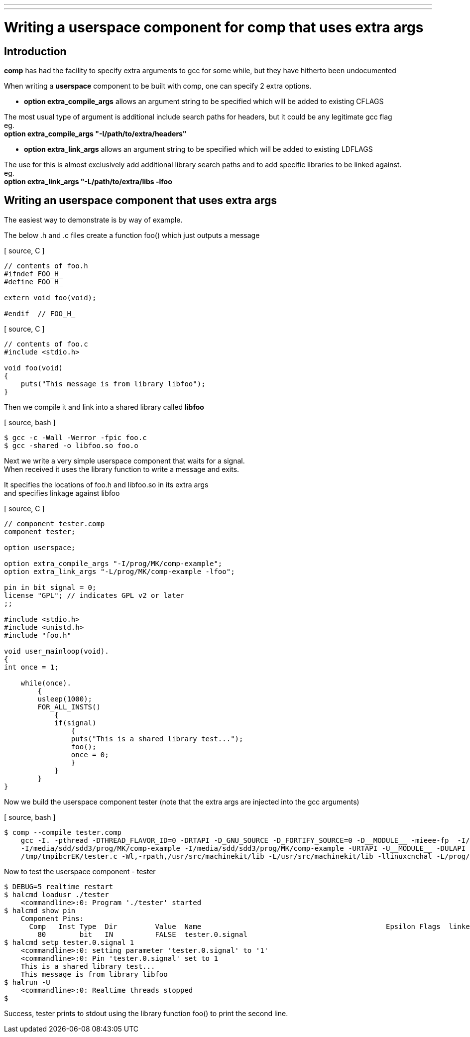 ---
---

:skip-front-matter:

= Writing a userspace component for comp that uses extra args
:toc:
[[cha:Writing-a-userspace-component-that-uses-extra-args]] (((Writing a userspace component for comp that uses extra args)))

== Introduction

*comp* has had the facility to specify extra arguments to gcc for some while, but they have hitherto been undocumented

When writing a *userspace* component to be built with comp, one can specify 2 extra options.

- *option extra_compile_args* allows an argument string to be specified which will be added to existing CFLAGS

The most usual type of argument is additional include search paths for headers, but it could be any legitimate gcc flag +
eg. +
*option extra_compile_args "-I/path/to/extra/headers"*


- *option extra_link_args* allows an argument string to be specified which will be added to existing LDFLAGS

The use for this is almost exclusively add additional library search paths and to add specific libraries to be linked against. +
eg. +
*option extra_link_args "-L/path/to/extra/libs -lfoo*

== Writing an userspace component that uses extra args

The easiest way to demonstrate is by way of example.

The below .h and .c files create a function foo() which just outputs a message

[ source, C ]
----
// contents of foo.h
#ifndef FOO_H_
#define FOO_H_

extern void foo(void);

#endif  // FOO_H_
----

[ source, C ]
----
// contents of foo.c
#include <stdio.h>

void foo(void)
{
    puts("This message is from library libfoo");
}
----

Then we compile it and link into a shared library called *libfoo*

[ source, bash ]
----
$ gcc -c -Wall -Werror -fpic foo.c
$ gcc -shared -o libfoo.so foo.o
----

Next we write a very simple userspace component that waits for a signal. +
When received it uses the library function to write a message and exits.

It specifies the locations of foo.h and libfoo.so in its extra args +
and specifies linkage against libfoo

[ source, C ]
----
// component tester.comp
component tester;

option userspace;

option extra_compile_args "-I/prog/MK/comp-example";
option extra_link_args "-L/prog/MK/comp-example -lfoo";

pin in bit signal = 0;
license "GPL"; // indicates GPL v2 or later
;;

#include <stdio.h>
#include <unistd.h>
#include "foo.h"

void user_mainloop(void).
{
int once = 1;

    while(once).
	{
        usleep(1000);
        FOR_ALL_INSTS()
	    {
	    if(signal)
		{
		puts("This is a shared library test...");
		foo();
		once = 0;
		}
	    }
	}
}
----

Now we build the userspace component tester
(note that the extra args are injected into the gcc arguments)

[ source, bash ]
----
$ comp --compile tester.comp
    gcc -I. -pthread -DTHREAD_FLAVOR_ID=0 -DRTAPI -D_GNU_SOURCE -D_FORTIFY_SOURCE=0 -D__MODULE__ -mieee-fp  -I/usr/src/machinekit/include -fPIC -g -funwind-tables.
    -I/media/sdd/sdd3/prog/MK/comp-example -I/media/sdd/sdd3/prog/MK/comp-example -URTAPI -U__MODULE__ -DULAPI -Os -I/prog/MK/comp-example -o tester.
    /tmp/tmpibcrEK/tester.c -Wl,-rpath,/usr/src/machinekit/lib -L/usr/src/machinekit/lib -llinuxcnchal -L/prog/MK/comp-example -lfoo
----

Now to test the userspace component - tester

[source, bash]
----
$ DEBUG=5 realtime restart
$ halcmd loadusr ./tester
    <commandline>:0: Program './tester' started
$ halcmd show pin
    Component Pins:
      Comp   Inst Type  Dir         Value  Name                                            Epsilon Flags  linked to:
        80        bit   IN          FALSE  tester.0.signal
$ halcmd setp tester.0.signal 1
    <commandline>:0: setting parameter 'tester.0.signal' to '1'
    <commandline>:0: Pin 'tester.0.signal' set to 1
    This is a shared library test...
    This message is from library libfoo
$ halrun -U
    <commandline>:0: Realtime threads stopped
$
----

Success, tester prints to stdout using the library function foo() to print the second line.



